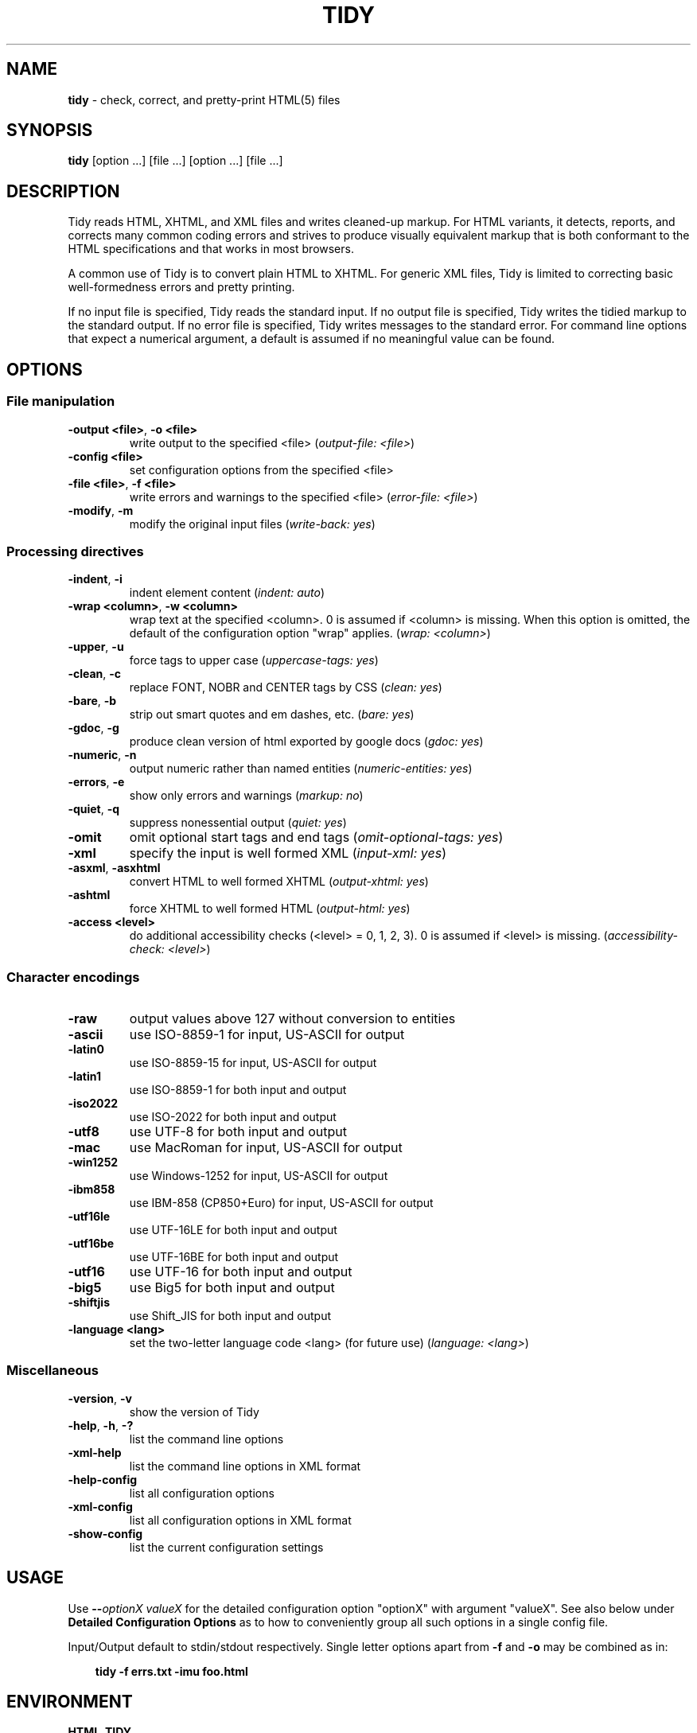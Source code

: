 .\" tidy man page for the HTML Tidy
.TH TIDY 1 "5.1.8" "HTML Tidy" "5.1.8"

.\" disable hyphenation
.nh
.\" disable justification (adjust text to left margin only)
.ad l
.SH NAME
\fBtidy\fR - check, correct, and pretty-print HTML(5) files
.SH SYNOPSIS
\fBtidy\fR [option ...] [file ...] [option ...] [file ...]
.SH DESCRIPTION
Tidy reads HTML, XHTML, and XML files and writes cleaned-up markup.  For HTML variants, it detects, reports, and corrects many common coding errors and strives to produce visually equivalent markup that is both conformant to the HTML specifications and that works in most browsers.
.LP
A common use of Tidy is to convert plain HTML to XHTML.  For generic XML files, Tidy is limited to correcting basic well-formedness errors and pretty printing.
.LP
If no input file is specified, Tidy reads the standard input.  If no output file is specified, Tidy writes the tidied markup to the standard output.  If no error file is specified, Tidy writes messages to the standard error.
For command line options that expect a numerical argument, a default is assumed if no meaningful value can be found. 
.SH OPTIONS

.SS File manipulation
  
.TP
\fB-output <file>\fR, \fB-o <file>\fR
write output to the specified <file>
(\fIoutput-file: <file>\fR)
.TP
\fB-config <file>\fR
set configuration options from the specified <file>

.TP
\fB-file <file>\fR, \fB-f <file>\fR
write errors and warnings to the specified <file>
(\fIerror-file: <file>\fR)
.TP
\fB-modify\fR, \fB-m\fR
modify the original input files
(\fIwrite-back: yes\fR)
.SS Processing directives
  
.TP
\fB-indent\fR, \fB-i\fR
indent element content
(\fIindent: auto\fR)
.TP
\fB-wrap <column>\fR, \fB-w <column>\fR
wrap text at the specified <column>. 0 is assumed if <column> is missing. When this option is omitted, the default of the configuration option "wrap" applies.
(\fIwrap: <column>\fR)
.TP
\fB-upper\fR, \fB-u\fR
force tags to upper case
(\fIuppercase-tags: yes\fR)
.TP
\fB-clean\fR, \fB-c\fR
replace FONT, NOBR and CENTER tags by CSS
(\fIclean: yes\fR)
.TP
\fB-bare\fR, \fB-b\fR
strip out smart quotes and em dashes, etc.
(\fIbare: yes\fR)
.TP
\fB-gdoc\fR, \fB-g\fR
produce clean version of html exported by google docs
(\fIgdoc: yes\fR)
.TP
\fB-numeric\fR, \fB-n\fR
output numeric rather than named entities
(\fInumeric-entities: yes\fR)
.TP
\fB-errors\fR, \fB-e\fR
show only errors and warnings
(\fImarkup: no\fR)
.TP
\fB-quiet\fR, \fB-q\fR
suppress nonessential output
(\fIquiet: yes\fR)
.TP
\fB-omit\fR
omit optional start tags and end tags
(\fIomit-optional-tags: yes\fR)
.TP
\fB-xml\fR
specify the input is well formed XML
(\fIinput-xml: yes\fR)
.TP
\fB-asxml\fR, \fB-asxhtml\fR
convert HTML to well formed XHTML
(\fIoutput-xhtml: yes\fR)
.TP
\fB-ashtml\fR
force XHTML to well formed HTML
(\fIoutput-html: yes\fR)
.TP
\fB-access <level>\fR
do additional accessibility checks (<level> = 0, 1, 2, 3). 0 is assumed if <level> is missing.
(\fIaccessibility-check: <level>\fR)
.SS Character encodings
  
.TP
\fB-raw\fR
output values above 127 without conversion to entities

.TP
\fB-ascii\fR
use ISO-8859-1 for input, US-ASCII for output

.TP
\fB-latin0\fR
use ISO-8859-15 for input, US-ASCII for output

.TP
\fB-latin1\fR
use ISO-8859-1 for both input and output

.TP
\fB-iso2022\fR
use ISO-2022 for both input and output

.TP
\fB-utf8\fR
use UTF-8 for both input and output

.TP
\fB-mac\fR
use MacRoman for input, US-ASCII for output

.TP
\fB-win1252\fR
use Windows-1252 for input, US-ASCII for output

.TP
\fB-ibm858\fR
use IBM-858 (CP850+Euro) for input, US-ASCII for output

.TP
\fB-utf16le\fR
use UTF-16LE for both input and output

.TP
\fB-utf16be\fR
use UTF-16BE for both input and output

.TP
\fB-utf16\fR
use UTF-16 for both input and output

.TP
\fB-big5\fR
use Big5 for both input and output

.TP
\fB-shiftjis\fR
use Shift_JIS for both input and output

.TP
\fB-language <lang>\fR
set the two-letter language code <lang> (for future use)
(\fIlanguage: <lang>\fR)
.SS Miscellaneous
  
.TP
\fB-version\fR, \fB-v\fR
show the version of Tidy

.TP
\fB-help\fR, \fB-h\fR, \fB-?\fR
list the command line options

.TP
\fB-xml-help\fR
list the command line options in XML format

.TP
\fB-help-config\fR
list all configuration options

.TP
\fB-xml-config\fR
list all configuration options in XML format

.TP
\fB-show-config\fR
list the current configuration settings

.SH USAGE
.LP
Use \fB--\fR\fIoptionX valueX\fR for the detailed configuration option "optionX" with argument "valueX".  See also below under \fBDetailed Configuration Options\fR as to how to conveniently group all such options in a single config file.
.LP
Input/Output default to stdin/stdout respectively. Single letter options apart from \fB-f\fR and \fB-o\fR may be combined as in:
.LP
.in 1i
\fBtidy -f errs.txt -imu foo.html\fR
.SH ENVIRONMENT
.TP
.B HTML_TIDY
Name of the default configuration file.  This should be an absolute path, since you will probably invoke \fBtidy\fR from different directories.  The value of HTML_TIDY will be parsed after the compiled-in default (defined with -DTIDY_CONFIG_FILE), but before any of the files specified using \fB-config\fR.
.SH "EXIT STATUS"
.IP 0
All input files were processed successfully.
.IP 1
There were warnings.
.IP 2
There were errors.

.SH ______________________________
.SH "  "
.SH "DETAILED CONFIGURATION OPTIONS"
This section describes the Detailed (i.e., "expanded") Options, which may be specified by preceding each option with \fB--\fR at the command line, followed by its desired value, OR by placing the options and values in a configuration file, and telling tidy to read that file with the \fB-config\fR standard option.
.SH SYNOPSIS
\fBtidy --\fR\fIoption1 \fRvalue1 \fB--\fIoption2 \fRvalue2 [standard options ...]
.br
\fBtidy -config \fIconfig-file \fR[standard options ...]
.SH WARNING
The options detailed here do not include the "standard" command-line options (i.e., those preceded by a single '\fB-\fR') described above in the first section of this man page.
.SH DESCRIPTION
A list of options for configuring the behavior of Tidy, which can be passed either on the command line, or specified in a configuration file.
.LP
A Tidy configuration file is simply a text file, where each option
is listed on a separate line in the form
.LP
.in 1i
\fBoption1\fR: \fIvalue1\fR
.br
\fBoption2\fR: \fIvalue2\fR
.br
etc.
.LP
The permissible values for a given option depend on the option's \fBType\fR.  There are five types: \fIBoolean\fR, \fIAutoBool\fR, \fIDocType\fR, \fIEnum\fR, and \fIString\fR. Boolean types allow any of \fIyes/no, y/n, true/false, t/f, 1/0\fR.  AutoBools allow \fIauto\fR in addition to the values allowed by Booleans.  Integer types take non-negative integers.  String types generally have no defaults, and you should provide them in non-quoted form (unless you wish the output to contain the literal quotes).
.LP
Enum, Encoding, and DocType "types" have a fixed repertoire of items; consult the \fIExample\fR[s] provided below for the option[s] in question.
.LP
You only need to provide options and values for those whose defaults you wish to override, although you may wish to include some already-defaulted options and values for the sake of documentation and explicitness.
.LP
Here is a sample config file, with at least one example of each of the five Types:
.LP
\fI
    // sample Tidy configuration options
    output-xhtml: yes
    add-xml-decl: no
    doctype: strict
    char-encoding: ascii
    indent: auto
    wrap: 76
    repeated-attributes: keep-last
    error-file: errs.txt
\fR
.LP
Below is a summary and brief description of each of the options. They are listed alphabetically within each category.  There are five categories: \fIHTML, XHTML, XML\fR options, \fIDiagnostics\fR options, \fIPretty Print\fR options, \fICharacter Encoding\fR options, and \fIMiscellaneous\fR options.
.LP
.SH OPTIONS

.SS HTML, XHTML, XML options:
  
.TP
\fBadd-xml-decl\fR

Type:    \fIBoolean\fR
.br
Default: \fIno\fR
.br
Example: \fIy/n, yes/no, t/f, true/false, 1/0\fR

This option specifies if Tidy should add the XML declaration when outputting XML or XHTML. Note that if the input already includes an <?xml ... ?> declaration then this option will be ignored. If the encoding for the output is different from "ascii", one of the utf encodings or "raw", the declaration is always added as required by the XML standard.


.rj 1
\fBSee also\fR: \fIchar-encoding\fR, \fIoutput-encoding\fR
.TP
\fBadd-xml-space\fR

Type:    \fIBoolean\fR
.br
Default: \fIno\fR
.br
Example: \fIy/n, yes/no, t/f, true/false, 1/0\fR

This option specifies if Tidy should add xml:space="preserve" to elements such as <PRE>, <STYLE> and <SCRIPT> when generating XML. This is needed if the whitespace in such elements is to be parsed appropriately without having access to the DTD.
.TP
\fBalt-text\fR

Type:    \fIString\fR
.br
Default: \fI-\fR
.br
Default: \fI-\fR

This option specifies the default "alt=" text Tidy uses for <IMG> attributes. This feature is dangerous as it suppresses further accessibility warnings. You are responsible for making your documents accessible to people who can not see the images!
.TP
\fBanchor-as-name\fR

Type:    \fIBoolean\fR
.br
Default: \fIyes\fR
.br
Example: \fIy/n, yes/no, t/f, true/false, 1/0\fR

This option controls the deletion or addition of the name attribute in elements where it can serve as anchor. If set to "yes", a name attribute, if not already existing, is added along an existing id attribute if the DTD allows it. If set to "no", any existing name attribute is removed if an id attribute exists or has been added.
.TP
\fBassume-xml-procins\fR

Type:    \fIBoolean\fR
.br
Default: \fIno\fR
.br
Example: \fIy/n, yes/no, t/f, true/false, 1/0\fR

This option specifies if Tidy should change the parsing of processing instructions to require ?> as the terminator rather than >. This option is automatically set if the input is in XML.
.TP
\fBbare\fR

Type:    \fIBoolean\fR
.br
Default: \fIno\fR
.br
Example: \fIy/n, yes/no, t/f, true/false, 1/0\fR

This option specifies if Tidy should strip Microsoft specific HTML from Word 2000 documents, and output spaces rather than non-breaking spaces where they exist in the input.
.TP
\fBclean\fR

Type:    \fIBoolean\fR
.br
Default: \fIno\fR
.br
Example: \fIy/n, yes/no, t/f, true/false, 1/0\fR

This option specifies if Tidy should strip out surplus presentational tags and attributes replacing them by style rules and structural markup as appropriate. It works well on the HTML saved by Microsoft Office products.


.rj 1
\fBSee also\fR: \fIdrop-font-tags\fR
.TP
\fBcoerce-endtags\fR

Type:    \fIBoolean\fR
.br
Default: \fIyes\fR
.br
Example: \fIy/n, yes/no, t/f, true/false, 1/0\fR

This option specifies if Tidy should coerce a start tag into an end tag in cases where it looks like an end tag was probably intended; for example, given <span>foo <b>bar<b> baz</span>, Tidy will output <span>foo <b>bar</b> baz</span>.
.TP
\fBcss-prefix\fR

Type:    \fIString\fR
.br
Default: \fI-\fR
.br
Default: \fI-\fR

This option specifies the prefix that Tidy uses for styles rules. By default, "c" will be used.
.TP
\fBdecorate-inferred-ul\fR

Type:    \fIBoolean\fR
.br
Default: \fIno\fR
.br
Example: \fIy/n, yes/no, t/f, true/false, 1/0\fR

This option specifies if Tidy should decorate inferred UL elements with some CSS markup to avoid indentation to the right.
.TP
\fBdoctype\fR

Type:    \fIDocType\fR
.br
Default: \fIauto\fR
.br
Example: \fIhtml5, omit, auto, strict, transitional, user\fR

This option specifies the DOCTYPE declaration generated by Tidy.
.br
If set to "omit" the output won't contain a DOCTYPE declaration.
.br
If set to "html5" the DOCTYPE is set to "<!DOCTYPE html>".
.br
If set to "auto" (the default) Tidy will use an educated guess based upon the contents of the document.
.br
If set to "strict", Tidy will set the DOCTYPE to the HTML4 or XHTML1 strict DTD.
.br
If set to "loose", the DOCTYPE is set to the HTML4 or XHTML1 loose (transitional) DTD. 
.br
Alternatively, you can supply a string for the formal public identifier (FPI).
.br

.br
For example: 
.br
doctype: "-//ACME//DTD HTML 3.14159//EN"
.br

.br
If you specify the FPI for an XHTML document, Tidy will set the system identifier to an empty string. For an HTML document, Tidy adds a system identifier only if one was already present in order to preserve the processing mode of some browsers. Tidy leaves the DOCTYPE for generic XML documents unchanged. \fI--doctype omit\fR implies \fI--numeric-entities yes\fR. This option does not offer a validation of the document conformance.
.TP
\fBdrop-empty-elements\fR

Type:    \fIBoolean\fR
.br
Default: \fIyes\fR
.br
Example: \fIy/n, yes/no, t/f, true/false, 1/0\fR

This option specifies if Tidy should discard empty elements.
.TP
\fBdrop-empty-paras\fR

Type:    \fIBoolean\fR
.br
Default: \fIyes\fR
.br
Example: \fIy/n, yes/no, t/f, true/false, 1/0\fR

This option specifies if Tidy should discard empty paragraphs.
.TP
\fBdrop-font-tags\fR

Type:    \fIBoolean\fR
.br
Default: \fIno\fR
.br
Example: \fIy/n, yes/no, t/f, true/false, 1/0\fR

This option specifies if Tidy should discard <FONT> and <CENTER> tags without creating the corresponding style rules. This option can be set independently of the clean option.


.rj 1
\fBSee also\fR: \fIclean\fR
.TP
\fBdrop-proprietary-attributes\fR

Type:    \fIBoolean\fR
.br
Default: \fIno\fR
.br
Example: \fIy/n, yes/no, t/f, true/false, 1/0\fR

This option specifies if Tidy should strip out proprietary attributes, such as MS data binding attributes.
.TP
\fBenclose-block-text\fR

Type:    \fIBoolean\fR
.br
Default: \fIno\fR
.br
Example: \fIy/n, yes/no, t/f, true/false, 1/0\fR

This option specifies if Tidy should insert a <P> element to enclose any text it finds in any element that allows mixed content for HTML transitional but not HTML strict.
.TP
\fBenclose-text\fR

Type:    \fIBoolean\fR
.br
Default: \fIno\fR
.br
Example: \fIy/n, yes/no, t/f, true/false, 1/0\fR

This option specifies if Tidy should enclose any text it finds in the body element within a <P> element. This is useful when you want to take existing HTML and use it with a style sheet.
.TP
\fBescape-cdata\fR

Type:    \fIBoolean\fR
.br
Default: \fIno\fR
.br
Example: \fIy/n, yes/no, t/f, true/false, 1/0\fR

This option specifies if Tidy should convert <![CDATA[]]> sections to normal text.
.TP
\fBfix-backslash\fR

Type:    \fIBoolean\fR
.br
Default: \fIyes\fR
.br
Example: \fIy/n, yes/no, t/f, true/false, 1/0\fR

This option specifies if Tidy should replace backslash characters "\fI\\\fR" in URLs by forward slashes "\fI/\fR".
.TP
\fBfix-bad-comments\fR

Type:    \fIBoolean\fR
.br
Default: \fIyes\fR
.br
Example: \fIy/n, yes/no, t/f, true/false, 1/0\fR

This option specifies if Tidy should replace unexpected hyphens with "=" characters when it comes across adjacent hyphens. The default is yes. This option is provided for users of Cold Fusion which uses the comment syntax: <!--- --->
.TP
\fBfix-uri\fR

Type:    \fIBoolean\fR
.br
Default: \fIyes\fR
.br
Example: \fIy/n, yes/no, t/f, true/false, 1/0\fR

This option specifies if Tidy should check attribute values that carry URIs for illegal characters and if such are found, escape them as HTML 4 recommends.
.TP
\fBgdoc\fR

Type:    \fIBoolean\fR
.br
Default: \fIno\fR
.br
Example: \fIy/n, yes/no, t/f, true/false, 1/0\fR

This option specifies if Tidy should enable specific behavior for cleaning up HTML exported from Google Docs.


.rj 1
\fBSee also\fR: \fIdrop-font-tags\fR
.TP
\fBhide-comments\fR

Type:    \fIBoolean\fR
.br
Default: \fIno\fR
.br
Example: \fIy/n, yes/no, t/f, true/false, 1/0\fR

This option specifies if Tidy should print out comments.
.TP
\fBhide-endtags\fR

Type:    \fIBoolean\fR
.br
Default: \fIno\fR
.br
Example: \fIy/n, yes/no, t/f, true/false, 1/0\fR

This option is an alias for omit-optional-tags.
.TP
\fBindent-cdata\fR

Type:    \fIBoolean\fR
.br
Default: \fIno\fR
.br
Example: \fIy/n, yes/no, t/f, true/false, 1/0\fR

This option specifies if Tidy should indent <![CDATA[]]> sections.
.TP
\fBinput-xml\fR

Type:    \fIBoolean\fR
.br
Default: \fIno\fR
.br
Example: \fIy/n, yes/no, t/f, true/false, 1/0\fR

This option specifies if Tidy should use the XML parser rather than the error correcting HTML parser.
.TP
\fBjoin-classes\fR

Type:    \fIBoolean\fR
.br
Default: \fIno\fR
.br
Example: \fIy/n, yes/no, t/f, true/false, 1/0\fR

This option specifies if Tidy should combine class names to generate a single new class name, if multiple class assignments are detected on an element.


.rj 1
\fBSee also\fR: \fIjoin-styles\fR, \fIrepeated-attributes\fR
.TP
\fBjoin-styles\fR

Type:    \fIBoolean\fR
.br
Default: \fIyes\fR
.br
Example: \fIy/n, yes/no, t/f, true/false, 1/0\fR

This option specifies if Tidy should combine styles to generate a single new style, if multiple style values are detected on an element.


.rj 1
\fBSee also\fR: \fIjoin-classes\fR, \fIrepeated-attributes\fR
.TP
\fBliteral-attributes\fR

Type:    \fIBoolean\fR
.br
Default: \fIno\fR
.br
Example: \fIy/n, yes/no, t/f, true/false, 1/0\fR

This option specifies how Tidy deals with whitespace characters within attribute values. If the value is "no" (the default), Tidy "munges" or "normalizes" attribute values by replacing any newline or tab character with a single space character, and further by replacing any sequences of multiple whitespace characters with a single space. To force tidy to preserve the original, literal values of all attributes, and ensure that whitespace characters within attribute values are passed through unchanged, set this option to "yes".
.TP
\fBlogical-emphasis\fR

Type:    \fIBoolean\fR
.br
Default: \fIno\fR
.br
Example: \fIy/n, yes/no, t/f, true/false, 1/0\fR

This option specifies if Tidy should replace any occurrence of <I> by <EM> and any occurrence of <B> by <STRONG>. In both cases, the attributes are preserved unchanged. This option can be set independently of the clean and drop-font-tags options.
.TP
\fBlower-literals\fR

Type:    \fIBoolean\fR
.br
Default: \fIyes\fR
.br
Example: \fIy/n, yes/no, t/f, true/false, 1/0\fR

This option specifies if Tidy should convert the value of an attribute that takes a list of predefined values to lower case. This is required for XHTML documents.
.TP
\fBmerge-divs\fR

Type:    \fIAutoBool\fR
.br
Default: \fIauto\fR
.br
Example: \fIauto, y/n, yes/no, t/f, true/false, 1/0\fR

Can be used to modify behavior of -c (--clean yes) option. This option specifies if Tidy should merge nested <div> such as "<div><div>...</div></div>". If set to "auto", the attributes of the inner <div> are moved to the outer one. As well, nested <div> with ID attributes are not merged. If set to "yes", the attributes of the inner <div> are discarded with the exception of "class" and "style".


.rj 1
\fBSee also\fR: \fIclean\fR, \fImerge-spans\fR
.TP
\fBmerge-emphasis\fR

Type:    \fIBoolean\fR
.br
Default: \fIyes\fR
.br
Example: \fIy/n, yes/no, t/f, true/false, 1/0\fR

This option specifies if Tidy should merge nested <b> and <i> elements; for example, for the case <b class="rtop-2">foo <b class="r2-2">bar</b> baz</b>, Tidy will output <b class="rtop-2">foo bar baz</b>.
.TP
\fBmerge-spans\fR

Type:    \fIAutoBool\fR
.br
Default: \fIauto\fR
.br
Example: \fIauto, y/n, yes/no, t/f, true/false, 1/0\fR

Can be used to modify behavior of -c (--clean yes) option. This option specifies if Tidy should merge nested <span> such as "<span><span>...</span></span>". The algorithm is identical to the one used by --merge-divs.


.rj 1
\fBSee also\fR: \fIclean\fR, \fImerge-divs\fR
.TP
\fBncr\fR

Type:    \fIBoolean\fR
.br
Default: \fIyes\fR
.br
Example: \fIy/n, yes/no, t/f, true/false, 1/0\fR

This option specifies if Tidy should allow numeric character references.
.TP
\fBnew-blocklevel-tags\fR

Type:    \fITag names\fR
.br
Default: \fI-\fR
.br
Example: \fItagX, tagY, ...\fR

This option specifies new block-level tags. This option takes a space or comma separated list of tag names. Unless you declare new tags, Tidy will refuse to generate a tidied file if the input includes previously unknown tags. Note you can't change the content model for elements such as <TABLE>, <UL>, <OL> and <DL>. This option is ignored in XML mode.


.rj 1
\fBSee also\fR: \fInew-empty-tags\fR, \fInew-inline-tags\fR, \fInew-pre-tags\fR
.TP
\fBnew-empty-tags\fR

Type:    \fITag names\fR
.br
Default: \fI-\fR
.br
Example: \fItagX, tagY, ...\fR

This option specifies new empty inline tags. This option takes a space or comma separated list of tag names. Unless you declare new tags, Tidy will refuse to generate a tidied file if the input includes previously unknown tags. Remember to also declare empty tags as either inline or blocklevel. This option is ignored in XML mode.


.rj 1
\fBSee also\fR: \fInew-blocklevel-tags\fR, \fInew-inline-tags\fR, \fInew-pre-tags\fR
.TP
\fBnew-inline-tags\fR

Type:    \fITag names\fR
.br
Default: \fI-\fR
.br
Example: \fItagX, tagY, ...\fR

This option specifies new non-empty inline tags. This option takes a space or comma separated list of tag names. Unless you declare new tags, Tidy will refuse to generate a tidied file if the input includes previously unknown tags. This option is ignored in XML mode.


.rj 1
\fBSee also\fR: \fInew-blocklevel-tags\fR, \fInew-empty-tags\fR, \fInew-pre-tags\fR
.TP
\fBnew-pre-tags\fR

Type:    \fITag names\fR
.br
Default: \fI-\fR
.br
Example: \fItagX, tagY, ...\fR

This option specifies new tags that are to be processed in exactly the same way as HTML's <PRE> element. This option takes a space or comma separated list of tag names. Unless you declare new tags, Tidy will refuse to generate a tidied file if the input includes previously unknown tags. Note you can not as yet add new CDATA elements (similar to <SCRIPT>). This option is ignored in XML mode.


.rj 1
\fBSee also\fR: \fInew-blocklevel-tags\fR, \fInew-empty-tags\fR, \fInew-inline-tags\fR
.TP
\fBnumeric-entities\fR

Type:    \fIBoolean\fR
.br
Default: \fIno\fR
.br
Example: \fIy/n, yes/no, t/f, true/false, 1/0\fR

This option specifies if Tidy should output entities other than the built-in HTML entities (&amp;, &lt;, &gt; and &quot;) in the numeric rather than the named entity form. Only entities compatible with the DOCTYPE declaration generated are used. Entities that can be represented in the output encoding are translated correspondingly.


.rj 1
\fBSee also\fR: \fIdoctype\fR, \fIpreserve-entities\fR
.TP
\fBomit-optional-tags\fR

Type:    \fIBoolean\fR
.br
Default: \fIno\fR
.br
Example: \fIy/n, yes/no, t/f, true/false, 1/0\fR

This option specifies if Tidy should omit optional start tags and end tags when generating output. Setting this option causes all tags for the html, head, and body elements to be omitted from output, as well as such end tags as </p>, </li>, </dt>, </dd>, </option>, </tr>, </td>, and </th>. This option is ignored for XML output.
.TP
\fBoutput-html\fR

Type:    \fIBoolean\fR
.br
Default: \fIno\fR
.br
Example: \fIy/n, yes/no, t/f, true/false, 1/0\fR

This option specifies if Tidy should generate pretty printed output, writing it as HTML.
.TP
\fBoutput-xhtml\fR

Type:    \fIBoolean\fR
.br
Default: \fIno\fR
.br
Example: \fIy/n, yes/no, t/f, true/false, 1/0\fR

This option specifies if Tidy should generate pretty printed output, writing it as extensible HTML. This option causes Tidy to set the DOCTYPE and default namespace as appropriate to XHTML. If a DOCTYPE or namespace is given they will checked for consistency with the content of the document. In the case of an inconsistency, the corrected values will appear in the output. For XHTML, entities can be written as named or numeric entities according to the setting of the "numeric-entities" option. The original case of tags and attributes will be preserved, regardless of other options.
.TP
\fBoutput-xml\fR

Type:    \fIBoolean\fR
.br
Default: \fIno\fR
.br
Example: \fIy/n, yes/no, t/f, true/false, 1/0\fR

This option specifies if Tidy should pretty print output, writing it as well-formed XML. Any entities not defined in XML 1.0 will be written as numeric entities to allow them to be parsed by a XML parser. The original case of tags and attributes will be preserved, regardless of other options.
.TP
\fBpreserve-entities\fR

Type:    \fIBoolean\fR
.br
Default: \fIno\fR
.br
Example: \fIy/n, yes/no, t/f, true/false, 1/0\fR

This option specifies if Tidy should preserve the well-formed entities as found in the input.
.TP
\fBquote-ampersand\fR

Type:    \fIBoolean\fR
.br
Default: \fIyes\fR
.br
Example: \fIy/n, yes/no, t/f, true/false, 1/0\fR

This option specifies if Tidy should output unadorned & characters as &amp;.
.TP
\fBquote-marks\fR

Type:    \fIBoolean\fR
.br
Default: \fIno\fR
.br
Example: \fIy/n, yes/no, t/f, true/false, 1/0\fR

This option specifies if Tidy should output " characters as &quot; as is preferred by some editing environments. The apostrophe character ' is written out as &#39; since many web browsers don't yet support &apos;.
.TP
\fBquote-nbsp\fR

Type:    \fIBoolean\fR
.br
Default: \fIyes\fR
.br
Example: \fIy/n, yes/no, t/f, true/false, 1/0\fR

This option specifies if Tidy should output non-breaking space characters as entities, rather than as the Unicode character value 160 (decimal).
.TP
\fBrepeated-attributes\fR

Type:    \fIenum\fR
.br
Default: \fIkeep-last\fR
.br
Example: \fIkeep-first, keep-last\fR

This option specifies if Tidy should keep the first or last attribute, if an attribute is repeated, e.g. has two align attributes.


.rj 1
\fBSee also\fR: \fIjoin-classes\fR, \fIjoin-styles\fR
.TP
\fBreplace-color\fR

Type:    \fIBoolean\fR
.br
Default: \fIno\fR
.br
Example: \fIy/n, yes/no, t/f, true/false, 1/0\fR

This option specifies if Tidy should replace numeric values in color attributes by HTML/XHTML color names where defined, e.g. replace "#ffffff" with "white".
.TP
\fBshow-body-only\fR

Type:    \fIAutoBool\fR
.br
Default: \fIno\fR
.br
Example: \fIauto, y/n, yes/no, t/f, true/false, 1/0\fR

This option specifies if Tidy should print only the contents of the body tag as an HTML fragment. If set to "auto", this is performed only if the body tag has been inferred. Useful for incorporating existing whole pages as a portion of another page. This option has no effect if XML output is requested.
.TP
\fBuppercase-attributes\fR

Type:    \fIBoolean\fR
.br
Default: \fIno\fR
.br
Example: \fIy/n, yes/no, t/f, true/false, 1/0\fR

This option specifies if Tidy should output attribute names in upper case. The default is no, which results in lower case attribute names, except for XML input, where the original case is preserved.
.TP
\fBuppercase-tags\fR

Type:    \fIBoolean\fR
.br
Default: \fIno\fR
.br
Example: \fIy/n, yes/no, t/f, true/false, 1/0\fR

This option specifies if Tidy should output tag names in upper case. The default is no, which results in lower case tag names, except for XML input, where the original case is preserved.
.TP
\fBword-2000\fR

Type:    \fIBoolean\fR
.br
Default: \fIno\fR
.br
Example: \fIy/n, yes/no, t/f, true/false, 1/0\fR

This option specifies if Tidy should go to great pains to strip out all the surplus stuff Microsoft Word 2000 inserts when you save Word documents as "Web pages". Doesn't handle embedded images or VML. You should consider using Word's "Save As: Web Page, Filtered".
.SS Diagnostics options:
  
.TP
\fBaccessibility-check\fR

Type:    \fIenum\fR
.br
Default: \fI0 (Tidy Classic)\fR
.br
Example: \fI0 (Tidy Classic), 1 (Priority 1 Checks), 2 (Priority 2 Checks), 3 (Priority 3 Checks)\fR

This option specifies what level of accessibility checking, if any, that Tidy should do. Level 0 is equivalent to Tidy Classic's accessibility checking. For more information on Tidy's accessibility checking, visit the Adaptive Technology Resource Centre at the University of Toronto at \fIhttp://www.aprompt.ca/Tidy/accessibilitychecks.html\fR.
.TP
\fBshow-errors\fR

Type:    \fIInteger\fR
.br
Default: \fI6\fR
.br
Example: \fI0, 1, 2, ...\fR

This option specifies the number Tidy uses to determine if further errors should be shown. If set to 0, then no errors are shown.
.TP
\fBshow-info\fR

Type:    \fIBoolean\fR
.br
Default: \fIyes\fR
.br
Example: \fIy/n, yes/no, t/f, true/false, 1/0\fR

This option specifies if Tidy should display info-level messages.
.TP
\fBshow-warnings\fR

Type:    \fIBoolean\fR
.br
Default: \fIyes\fR
.br
Example: \fIy/n, yes/no, t/f, true/false, 1/0\fR

This option specifies if Tidy should suppress warnings. This can be useful when a few errors are hidden in a flurry of warnings.
.SS Pretty Print options:
  
.TP
\fBbreak-before-br\fR

Type:    \fIBoolean\fR
.br
Default: \fIno\fR
.br
Example: \fIy/n, yes/no, t/f, true/false, 1/0\fR

This option specifies if Tidy should output a line break before each <BR> element.
.TP
\fBindent\fR

Type:    \fIAutoBool\fR
.br
Default: \fIno\fR
.br
Example: \fIauto, y/n, yes/no, t/f, true/false, 1/0\fR

This option specifies if Tidy should indent block-level tags. If set to "auto", this option causes Tidy to decide whether or not to indent the content of tags such as TITLE, H1-H6, LI, TD, TD, or P depending on whether or not the content includes a block-level element. You are advised to avoid setting indent to yes as this can expose layout bugs in some browsers.


.rj 1
\fBSee also\fR: \fIindent-spaces\fR
.TP
\fBindent-attributes\fR

Type:    \fIBoolean\fR
.br
Default: \fIno\fR
.br
Example: \fIy/n, yes/no, t/f, true/false, 1/0\fR

This option specifies if Tidy should begin each attribute on a new line.
.TP
\fBindent-spaces\fR

Type:    \fIInteger\fR
.br
Default: \fI2\fR
.br
Example: \fI0, 1, 2, ...\fR

This option specifies the number of spaces Tidy uses to indent content, when indentation is enabled.


.rj 1
\fBSee also\fR: \fIindent\fR
.TP
\fBindent-with-tabs\fR

Type:    \fIBoolean\fR
.br
Default: \fIno\fR
.br
Example: \fIy/n, yes/no, t/f, true/false, 1/0\fR

Set this option "on" to indent using tabs instead of the default spaces. The option TidyIndentSpaces controls the number of tabs output per level of indent, which is reset to 1, when this option is set on. And of course, indent must be enabled for this to have any effect. Note TidyTabSize controls converting input tabs to spaces. Set to zero to retain input tabs.
.TP
\fBmarkup\fR

Type:    \fIBoolean\fR
.br
Default: \fIyes\fR
.br
Example: \fIy/n, yes/no, t/f, true/false, 1/0\fR

This option specifies if Tidy should generate a pretty printed version of the markup. Note that Tidy won't generate a pretty printed version if it finds significant errors (see force-output).
.TP
\fBpunctuation-wrap\fR

Type:    \fIBoolean\fR
.br
Default: \fIno\fR
.br
Example: \fIy/n, yes/no, t/f, true/false, 1/0\fR

This option specifies if Tidy should line wrap after some Unicode or Chinese punctuation characters.
.TP
\fBsort-attributes\fR

Type:    \fIenum\fR
.br
Default: \fInone\fR
.br
Example: \fInone, alpha\fR

This option specifies that tidy should sort attributes within an element using the specified sort algorithm. If set to "alpha", the algorithm is an ascending alphabetic sort.
.TP
\fBsplit\fR

Type:    \fIBoolean\fR
.br
Default: \fIno\fR
.br
Example: \fIy/n, yes/no, t/f, true/false, 1/0\fR

Currently not used. Tidy Classic only.
.TP
\fBtab-size\fR

Type:    \fIInteger\fR
.br
Default: \fI8\fR
.br
Example: \fI0, 1, 2, ...\fR

This option specifies the number of columns that Tidy uses between successive tab stops. It is used to map tabs to spaces when reading the input.
.TP
\fBvertical-space\fR

Type:    \fIAutoBool\fR
.br
Default: \fIno\fR
.br
Example: \fIauto, y/n, yes/no, t/f, true/false, 1/0\fR

This option specifies if Tidy should add some extra empty lines for readability. Default is 'no'. If set to 'auto', will eliminate nearly all newline chars.
.TP
\fBwrap\fR

Type:    \fIInteger\fR
.br
Default: \fI68\fR
.br
Example: \fI0 (no wrapping), 1, 2, ...\fR

This option specifies the right margin Tidy uses for line wrapping. Tidy tries to wrap lines so that they do not exceed this length. Set wrap to zero if you want to disable line wrapping.
.TP
\fBwrap-asp\fR

Type:    \fIBoolean\fR
.br
Default: \fIyes\fR
.br
Example: \fIy/n, yes/no, t/f, true/false, 1/0\fR

This option specifies if Tidy should line wrap text contained within ASP pseudo elements, which look like: <% ... %>.
.TP
\fBwrap-attributes\fR

Type:    \fIBoolean\fR
.br
Default: \fIno\fR
.br
Example: \fIy/n, yes/no, t/f, true/false, 1/0\fR

This option specifies if Tidy should line-wrap attribute values, for easier editing. Line wrapping means that if the value of an attribute causes a line to exceed the width specified by the "wrap" option, tidy will add one or more line breaks to the value, causing it to wrapped into multiple lines. Note that this option can be set independently of wrap-script-literals. Also note that by default, Tidy "munges" or "normalizes" attribute values by replacing any newline or tab character with a single space character, and further by replacing any sequences of multiple whitespace characters with a single space. To force Tidy to preserve the original, literal values of all attributes, and ensure that whitespace characters within attribute values are passed through unchanged, set the literal-attributes option to "yes".


.rj 1
\fBSee also\fR: \fIwrap-script-literals\fR, \fIliteral-attributes\fR
.TP
\fBwrap-jste\fR

Type:    \fIBoolean\fR
.br
Default: \fIyes\fR
.br
Example: \fIy/n, yes/no, t/f, true/false, 1/0\fR

This option specifies if Tidy should line wrap text contained within JSTE pseudo elements, which look like: <# ... #>.
.TP
\fBwrap-php\fR

Type:    \fIBoolean\fR
.br
Default: \fIyes\fR
.br
Example: \fIy/n, yes/no, t/f, true/false, 1/0\fR

This option specifies if Tidy should line wrap text contained within PHP pseudo elements, which look like: <?php ... ?>.
.TP
\fBwrap-script-literals\fR

Type:    \fIBoolean\fR
.br
Default: \fIno\fR
.br
Example: \fIy/n, yes/no, t/f, true/false, 1/0\fR

This option specifies if Tidy should line wrap string literals that appear in script attributes. Tidy wraps long script string literals by inserting a backslash character before the line break.


.rj 1
\fBSee also\fR: \fIwrap-attributes\fR
.TP
\fBwrap-sections\fR

Type:    \fIBoolean\fR
.br
Default: \fIyes\fR
.br
Example: \fIy/n, yes/no, t/f, true/false, 1/0\fR

This option specifies if Tidy should line wrap text contained within <![ ... ]> section tags.
.SS Character Encoding options:
  
.TP
\fBascii-chars\fR

Type:    \fIBoolean\fR
.br
Default: \fIno\fR
.br
Example: \fIy/n, yes/no, t/f, true/false, 1/0\fR

Can be used to modify behavior of -c (--clean yes) option. If set to "yes" when using -c, &emdash;, &rdquo;, and other named character entities are downgraded to their closest ascii equivalents.


.rj 1
\fBSee also\fR: \fIclean\fR
.TP
\fBchar-encoding\fR

Type:    \fIEncoding\fR
.br
Default: \fIutf8\fR
.br
Example: \fIraw, ascii, latin0, latin1, utf8, iso2022, mac, win1252, ibm858, utf16le, utf16be, utf16, big5, shiftjis\fR

This option specifies the character encoding Tidy uses for both the input and output. For ascii, Tidy will accept Latin-1 (ISO-8859-1) character values, but will use entities for all characters whose value > 127. For raw, Tidy will output values above 127 without translating them into entities. For latin1, characters above 255 will be written as entities. For utf8, Tidy assumes that both input and output is encoded as UTF-8. You can use iso2022 for files encoded using the ISO-2022 family of encodings e.g. ISO-2022-JP. For mac and win1252, Tidy will accept vendor specific character values, but will use entities for all characters whose value > 127. For unsupported encodings, use an external utility to convert to and from UTF-8.


.rj 1
\fBSee also\fR: \fIinput-encoding\fR, \fIoutput-encoding\fR
.TP
\fBinput-encoding\fR

Type:    \fIEncoding\fR
.br
Default: \fIutf8\fR
.br
Example: \fIraw, ascii, latin0, latin1, utf8, iso2022, mac, win1252, ibm858, utf16le, utf16be, utf16, big5, shiftjis\fR

This option specifies the character encoding Tidy uses for the input. See char-encoding for more info.


.rj 1
\fBSee also\fR: \fIchar-encoding\fR
.TP
\fBlanguage\fR

Type:    \fIString\fR
.br
Default: \fI-\fR
.br
Default: \fI-\fR

Currently not used, but this option specifies the language Tidy uses (for instance "en").
.TP
\fBnewline\fR

Type:    \fIenum\fR
.br
Default: \fI\fIPlatform dependent\fR\fR
.br
Example: \fILF, CRLF, CR\fR

The default is appropriate to the current platform: CRLF on PC-DOS, MS-Windows and OS/2, CR on Classic Mac OS, and LF everywhere else (Unix and Linux).
.TP
\fBoutput-bom\fR

Type:    \fIAutoBool\fR
.br
Default: \fIauto\fR
.br
Example: \fIauto, y/n, yes/no, t/f, true/false, 1/0\fR

This option specifies if Tidy should write a Unicode Byte Order Mark character (BOM; also known as Zero Width No-Break Space; has value of U+FEFF) to the beginning of the output; only for UTF-8 and UTF-16 output encodings. If set to "auto", this option causes Tidy to write a BOM to the output only if a BOM was present at the beginning of the input. A BOM is always written for XML/XHTML output using UTF-16 output encodings.
.TP
\fBoutput-encoding\fR

Type:    \fIEncoding\fR
.br
Default: \fIutf8\fR
.br
Example: \fIraw, ascii, latin0, latin1, utf8, iso2022, mac, win1252, ibm858, utf16le, utf16be, utf16, big5, shiftjis\fR

This option specifies the character encoding Tidy uses for the output. See char-encoding for more info. May only be different from input-encoding for Latin encodings (ascii, latin0, latin1, mac, win1252, ibm858).


.rj 1
\fBSee also\fR: \fIchar-encoding\fR
.SS Miscellaneous options:
  
.TP
\fBerror-file\fR

Type:    \fIString\fR
.br
Default: \fI-\fR
.br
Default: \fI-\fR

This option specifies the error file Tidy uses for errors and warnings. Normally errors and warnings are output to "stderr".


.rj 1
\fBSee also\fR: \fIoutput-file\fR
.TP
\fBforce-output\fR

Type:    \fIBoolean\fR
.br
Default: \fIno\fR
.br
Example: \fIy/n, yes/no, t/f, true/false, 1/0\fR

This option specifies if Tidy should produce output even if errors are encountered. Use this option with care - if Tidy reports an error, this means Tidy was not able to, or is not sure how to, fix the error, so the resulting output may not reflect your intention.
.TP
\fBgnu-emacs\fR

Type:    \fIBoolean\fR
.br
Default: \fIno\fR
.br
Example: \fIy/n, yes/no, t/f, true/false, 1/0\fR

This option specifies if Tidy should change the format for reporting errors and warnings to a format that is more easily parsed by GNU Emacs.
.TP
\fBgnu-emacs-file\fR

Type:    \fIString\fR
.br
Default: \fI-\fR
.br
Default: \fI-\fR

Used internally.
.TP
\fBkeep-time\fR

Type:    \fIBoolean\fR
.br
Default: \fIno\fR
.br
Example: \fIy/n, yes/no, t/f, true/false, 1/0\fR

This option specifies if Tidy should keep the original modification time of files that Tidy modifies in place. The default is no. Setting the option to yes allows you to tidy files without causing these files to be uploaded to a web server when using a tool such as SiteCopy. Note this feature is not supported on some platforms.
.TP
\fBoutput-file\fR

Type:    \fIString\fR
.br
Default: \fI-\fR
.br
Default: \fI-\fR

This option specifies the output file Tidy uses for markup. Normally markup is written to "stdout".


.rj 1
\fBSee also\fR: \fIerror-file\fR
.TP
\fBquiet\fR

Type:    \fIBoolean\fR
.br
Default: \fIno\fR
.br
Example: \fIy/n, yes/no, t/f, true/false, 1/0\fR

This option specifies if Tidy should output the summary of the numbers of errors and warnings, or the welcome or informational messages.
.TP
\fBslide-style\fR

Type:    \fIString\fR
.br
Default: \fI-\fR
.br
Default: \fI-\fR

Currently not used. Tidy Classic only.
.TP
\fBtidy-mark\fR

Type:    \fIBoolean\fR
.br
Default: \fIyes\fR
.br
Example: \fIy/n, yes/no, t/f, true/false, 1/0\fR

This option specifies if Tidy should add a meta element to the document head to indicate that the document has been tidied. Tidy won't add a meta element if one is already present.
.TP
\fBwrite-back\fR

Type:    \fIBoolean\fR
.br
Default: \fIno\fR
.br
Example: \fIy/n, yes/no, t/f, true/false, 1/0\fR

This option specifies if Tidy should write back the tidied markup to the same file it read from. You are advised to keep copies of important files before tidying them, as on rare occasions the result may not be what you expect.
.SH SEE ALSO
For more information about HTML Tidy:
.RS 4
.LP
http://www.html-tidy.org/
.RE
.LP
For more information on HTML:
.RS 4
.LP
\fBHTML: Edition for Web Authors\fR (the latest HTML specification)
.br
http://dev.w3.org/html5/spec-author-view
.LP
\fBHTML: The Markup Language\fR (an HTML language reference)
.br
http://dev.w3.org/html5/markup/
.RE
.LP
For bug reports and comments:
.RS 4
.LP
https://github.com/htacg/tidy-html5/issues/
.RE
.LP
Or send questions and comments to \fBpublic-htacg@w3.org\fR.
.LP
Validate your HTML documents using the \fBW3C Nu Markup Validator\fR:
.RS 4
.LP
http://validator.w3.org/nu/
.RE
.SH AUTHOR
\fBTidy\fR was written by \fBDave Raggett\fR <dsr@w3.org>, and subsequently maintained by a team at http://tidy.sourceforge.net/,
and now maintained by \fBHTACG\fR (http://www.htacg.org).
.LP
The sources for \fBHTML Tidy\fR are available at https://github.com/htacg/tidy-html5/ under the MIT Licence.
